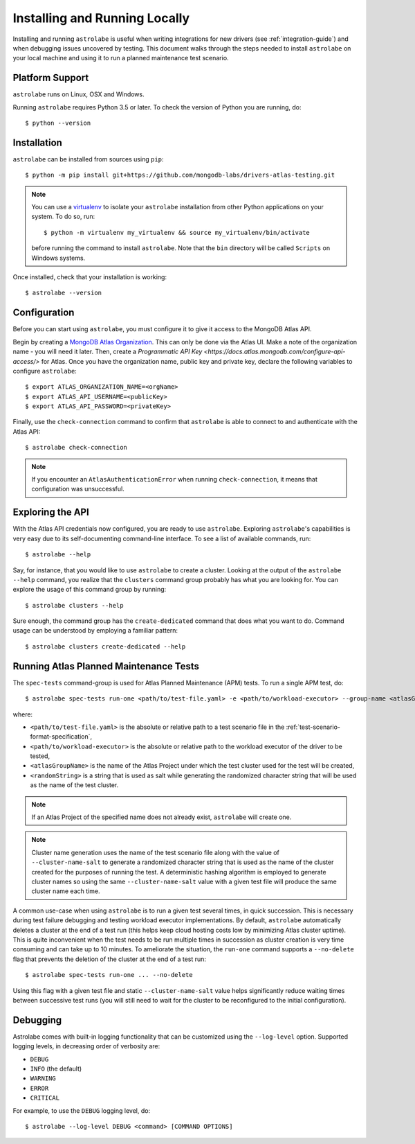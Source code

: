 Installing and Running Locally
==============================

.. highlight:: bash

Installing and running ``astrolabe`` is useful when writing integrations for new drivers (see :ref:`integration-guide`)
and when debugging issues uncovered by testing. This document walks through the steps needed to install ``astrolabe``
on your local machine and using it to run a planned maintenance test scenario.


Platform Support
----------------

``astrolabe`` runs on Linux, OSX and Windows.

Running ``astrolabe`` requires Python 3.5 or later. To check the version of Python you are running, do::

  $ python --version

Installation
------------

``astrolabe`` can be installed from sources using ``pip``::

  $ python -m pip install git+https://github.com/mongodb-labs/drivers-atlas-testing.git

.. note:: You can use a `virtualenv <https://virtualenv.pypa.io/en/latest/>`_ to isolate your ``astrolabe``
   installation from other Python applications on your system. To do so, run::

     $ python -m virtualenv my_virtualenv && source my_virtualenv/bin/activate

   before running the command to install ``astrolabe``. Note that the ``bin`` directory will be called ``Scripts``
   on Windows systems.

Once installed, check that your installation is working::

  $ astrolabe --version

Configuration
-------------

Before you can start using ``astrolabe``, you must configure it to give it access to the MongoDB Atlas API.

Begin by creating a `MongoDB Atlas Organization <https://docs.atlas.mongodb.com/organizations-projects>`_. This can
only be done via the Atlas UI. Make a note of the organization name - you will need it later. Then, create a
`Programmatic API Key <https://docs.atlas.mongodb.com/configure-api-access/>` for Atlas. Once you have the organization name,
public key and private key, declare the following variables to configure ``astrolabe``::

  $ export ATLAS_ORGANIZATION_NAME=<orgName>
  $ export ATLAS_API_USERNAME=<publicKey>
  $ export ATLAS_API_PASSWORD=<privateKey>

Finally, use the ``check-connection`` command to confirm that ``astrolabe`` is able to connect to and authenticate
with the Atlas API::

  $ astrolabe check-connection

.. note:: If you encounter an ``AtlasAuthenticationError`` when running ``check-connection``, it means that
   configuration was unsuccessful.


Exploring the API
-----------------

With the Atlas API credentials now configured, you are ready to use ``astrolabe``. Exploring
``astrolabe``'s capabilities is very easy due to its self-documenting command-line interface. To see a list of
available commands, run::

  $ astrolabe --help

Say, for instance, that you would like to use ``astrolabe`` to create a cluster. Looking at the output of the
``astrolabe --help`` command, you realize that the ``clusters`` command group probably has what you are looking for.
You can explore the usage of this command group by running::

  $ astrolabe clusters --help

Sure enough, the command group has the ``create-dedicated`` command that does what you want to do. Command usage can be
understood by employing a familiar pattern::

  $ astrolabe clusters create-dedicated --help


Running Atlas Planned Maintenance Tests
---------------------------------------

The ``spec-tests`` command-group is used for Atlas Planned Maintenance (APM) tests. To run a single APM test, do::

  $ astrolabe spec-tests run-one <path/to/test-file.yaml> -e <path/to/workload-executor> --group-name <atlasGroupName> --cluster-name-salt <randomString>

where:

* ``<path/to/test-file.yaml>`` is the absolute or relative path to a test scenario file in the
  :ref:`test-scenario-format-specification`,
* ``<path/to/workload-executor>`` is the absolute or relative path to the workload executor of the driver to be tested,
* ``<atlasGroupName>`` is the name of the Atlas Project under which the test cluster used for the test will be created,
* ``<randomString>`` is a string that is used as salt while generating the randomized character string that will be
  used as the name of the test cluster.

.. note:: If an Atlas Project of the specified name does not already exist, ``astrolabe`` will create one.

.. note:: Cluster name generation uses the name of the test scenario file along with the value of
   ``--cluster-name-salt`` to generate a randomized character string that is used as the name of the cluster created
   for the purposes of running the test. A deterministic hashing algorithm is employed to generate cluster names so
   using the same ``--cluster-name-salt`` value with a given test file will produce the same cluster name each time.

A common use-case when using ``astrolabe`` is to run a given test several times, in quick succession. This is
necessary during test failure debugging and testing workload executor implementations. By default, ``astrolabe``
automatically deletes a cluster at the end of a test run (this helps keep cloud hosting costs low by minimizing Atlas
cluster uptime). This is quite inconvenient when the test needs to be run multiple times in succession as cluster
creation is very time consuming and can take up to 10 minutes. To ameliorate the situation, the ``run-one`` command
supports a ``--no-delete`` flag that prevents the deletion of the cluster at the end of a test run::

  $ astrolabe spec-tests run-one ... --no-delete

Using this flag with a given test file and static ``--cluster-name-salt`` value helps significantly reduce waiting
times between successive test runs (you will still need to wait for the cluster to be reconfigured to the initial
configuration).

Debugging
---------

Astrolabe comes with built-in logging functionality that can be customized using the ``--log-level`` option.
Supported logging levels, in decreasing order of verbosity are:

* ``DEBUG``
* ``INFO`` (the default)
* ``WARNING``
* ``ERROR``
* ``CRITICAL``

For example, to use the ``DEBUG`` logging level, do::

  $ astrolabe --log-level DEBUG <command> [COMMAND OPTIONS]
